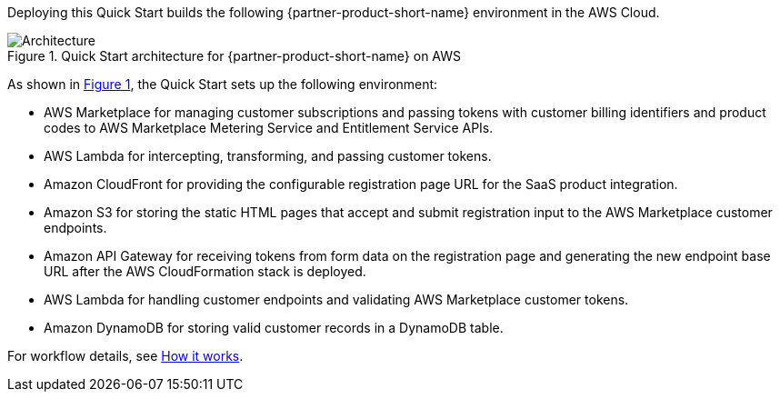 :xrefstyle: short

Deploying this Quick Start builds the following {partner-product-short-name} environment in the
AWS Cloud.

// Replace this example diagram with your own. Follow our wiki guidelines: https://w.amazon.com/bin/view/AWS_Quick_Starts/Process_for_PSAs/#HPrepareyourarchitecturediagram. Upload your source PowerPoint file to the GitHub {deployment name}/docs/images/ directory in this repo. 

[#architecture1]
.Quick Start architecture for {partner-product-short-name} on AWS
image::../images/saas-integration-solution-overview.png[Architecture]

As shown in <<architecture1>>, the Quick Start sets up the following environment:

* AWS Marketplace for managing customer subscriptions and passing tokens with customer billing identifiers and product codes to AWS Marketplace Metering Service and Entitlement Service APIs. 
* AWS Lambda for intercepting, transforming, and passing customer tokens.
* Amazon CloudFront for providing the configurable registration page URL for the SaaS product integration.
* Amazon S3 for storing the static HTML pages that accept and submit registration input to the AWS Marketplace customer endpoints. 
* Amazon API Gateway for receiving tokens from form data on the registration page and generating the new endpoint base URL after the AWS CloudFormation stack is deployed.
* AWS Lambda for handling customer endpoints and validating AWS Marketplace customer tokens.
* Amazon DynamoDB for storing valid customer records in a DynamoDB table.

For workflow details, see link:#_how_it_works[How it works].

//[.small]#* The template that deploys the Quick Start into an existing VPC skips the components marked by asterisks and prompts you for your existing VPC configuration.#
